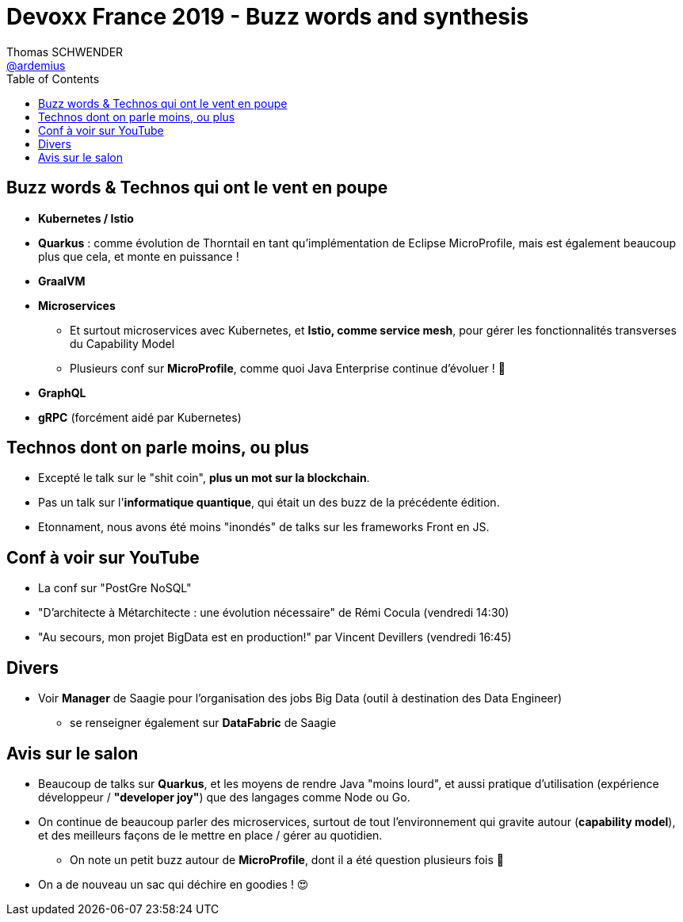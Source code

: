 = Devoxx France 2019 - Buzz words and synthesis
Thomas SCHWENDER <https://github.com/ardemius[@ardemius]>
// Handling GitHub admonition blocks icons
ifndef::env-github[:icons: font]
ifdef::env-github[]
:status:
:outfilesuffix: .adoc
:caution-caption: :fire:
:important-caption: :exclamation:
:note-caption: :paperclip:
:tip-caption: :bulb:
:warning-caption: :warning:
endif::[]
:imagesdir: ../images
:source-highlighter: highlightjs
// Next 2 ones are to handle line breaks in some particular elements (list, footnotes, etc.)
:lb: pass:[<br> +]
:sb: pass:[<br>]
// check https://github.com/Ardemius/personal-wiki/wiki/AsciiDoctor-tips for tips on table of content in GitHub
:toc: macro
//:toclevels: 3
// To turn off figure caption labels and numbers
:figure-caption!:

toc::[]

// .2019/xx/xx - Vidéos disponibles sur YouTube
// IMPORTANT: Les vidéos des conférences sont maintenant disponibles sur YouTube, via la playlist https://www.youtube.com/playlist?list=xxx[Devoxx France 2019] de la chaîne Devoxx Fr

== Buzz words & Technos qui ont le vent en poupe

* *Kubernetes / Istio*
* *Quarkus* : comme évolution de Thorntail en tant qu'implémentation de Eclipse MicroProfile, mais est également beaucoup plus que cela, et monte en puissance !
* *GraalVM*
* *Microservices*
	** Et surtout microservices avec Kubernetes, et *Istio, comme service mesh*, pour gérer les fonctionnalités transverses du Capability Model
	** Plusieurs conf sur *MicroProfile*, comme quoi Java Enterprise continue d'évoluer ! 🙂
* *GraphQL*
* *gRPC* (forcément aidé par Kubernetes)

== Technos dont on parle moins, ou plus

* Excepté le talk sur le "shit coin", *plus un mot sur la blockchain*.
* Pas un talk sur l'*informatique quantique*, qui était un des buzz de la précédente édition.
* Etonnament, nous avons été moins "inondés" de talks sur les frameworks Front en JS.

== Conf à voir sur YouTube

* La conf sur "PostGre NoSQL" 
* "D’architecte à Métarchitecte : une évolution nécessaire" de Rémi Cocula (vendredi 14:30)
* "Au secours, mon projet BigData est en production!" par Vincent Devillers (vendredi 16:45)

== Divers

* Voir *Manager* de Saagie pour l'organisation des jobs Big Data (outil à destination des Data Engineer)
	** se renseigner également sur *DataFabric* de Saagie

== Avis sur le salon

* Beaucoup de talks sur *Quarkus*, et les moyens de rendre Java "moins lourd", et aussi pratique d'utilisation (expérience développeur / *"developer joy"*) que des langages comme Node ou Go.
* On continue de beaucoup parler des microservices, surtout de tout l'environnement qui gravite autour (*capability model*), et des meilleurs façons de le mettre en place / gérer au quotidien.
	** On note un petit buzz autour de *MicroProfile*, dont il a été question plusieurs fois 🙂

* On a de nouveau un sac qui déchire en goodies ! 😍
